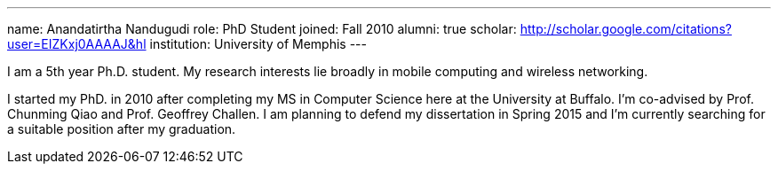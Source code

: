 ---
name: Anandatirtha Nandugudi
role: PhD Student
joined: Fall 2010
alumni: true
scholar: http://scholar.google.com/citations?user=EIZKxj0AAAAJ&hl
institution: University of Memphis
---
[.lead]
I am  a 5th year Ph.D. student. My research interests lie broadly in
mobile computing and wireless networking.

I started my PhD. in 2010 after completing my MS in Computer Science here at
the University at Buffalo. I'm co-advised by Prof. Chunming Qiao and Prof.
Geoffrey Challen. I am planning to defend my dissertation in Spring 2015 and
I'm currently searching for a suitable position after my graduation.
